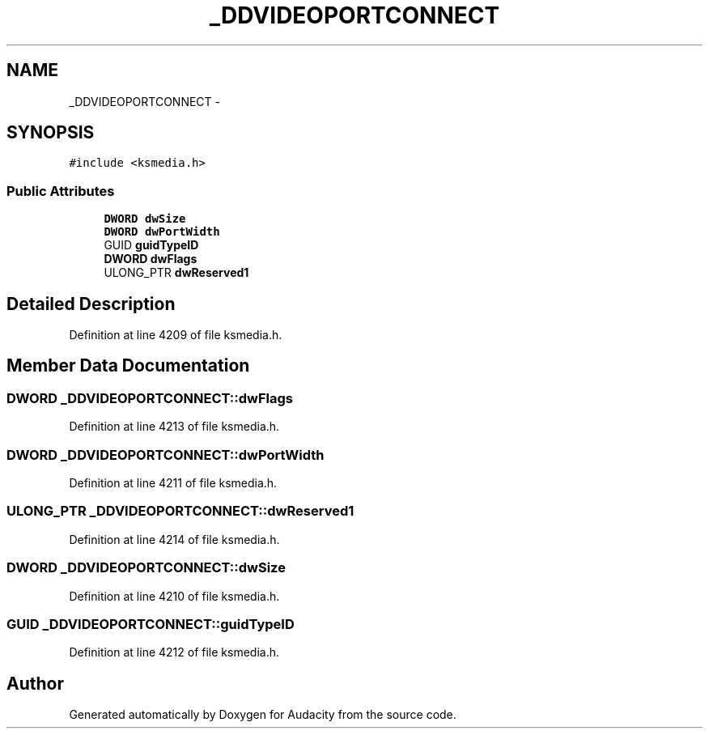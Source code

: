 .TH "_DDVIDEOPORTCONNECT" 3 "Thu Apr 28 2016" "Audacity" \" -*- nroff -*-
.ad l
.nh
.SH NAME
_DDVIDEOPORTCONNECT \- 
.SH SYNOPSIS
.br
.PP
.PP
\fC#include <ksmedia\&.h>\fP
.SS "Public Attributes"

.in +1c
.ti -1c
.RI "\fBDWORD\fP \fBdwSize\fP"
.br
.ti -1c
.RI "\fBDWORD\fP \fBdwPortWidth\fP"
.br
.ti -1c
.RI "GUID \fBguidTypeID\fP"
.br
.ti -1c
.RI "\fBDWORD\fP \fBdwFlags\fP"
.br
.ti -1c
.RI "ULONG_PTR \fBdwReserved1\fP"
.br
.in -1c
.SH "Detailed Description"
.PP 
Definition at line 4209 of file ksmedia\&.h\&.
.SH "Member Data Documentation"
.PP 
.SS "\fBDWORD\fP _DDVIDEOPORTCONNECT::dwFlags"

.PP
Definition at line 4213 of file ksmedia\&.h\&.
.SS "\fBDWORD\fP _DDVIDEOPORTCONNECT::dwPortWidth"

.PP
Definition at line 4211 of file ksmedia\&.h\&.
.SS "ULONG_PTR _DDVIDEOPORTCONNECT::dwReserved1"

.PP
Definition at line 4214 of file ksmedia\&.h\&.
.SS "\fBDWORD\fP _DDVIDEOPORTCONNECT::dwSize"

.PP
Definition at line 4210 of file ksmedia\&.h\&.
.SS "GUID _DDVIDEOPORTCONNECT::guidTypeID"

.PP
Definition at line 4212 of file ksmedia\&.h\&.

.SH "Author"
.PP 
Generated automatically by Doxygen for Audacity from the source code\&.
